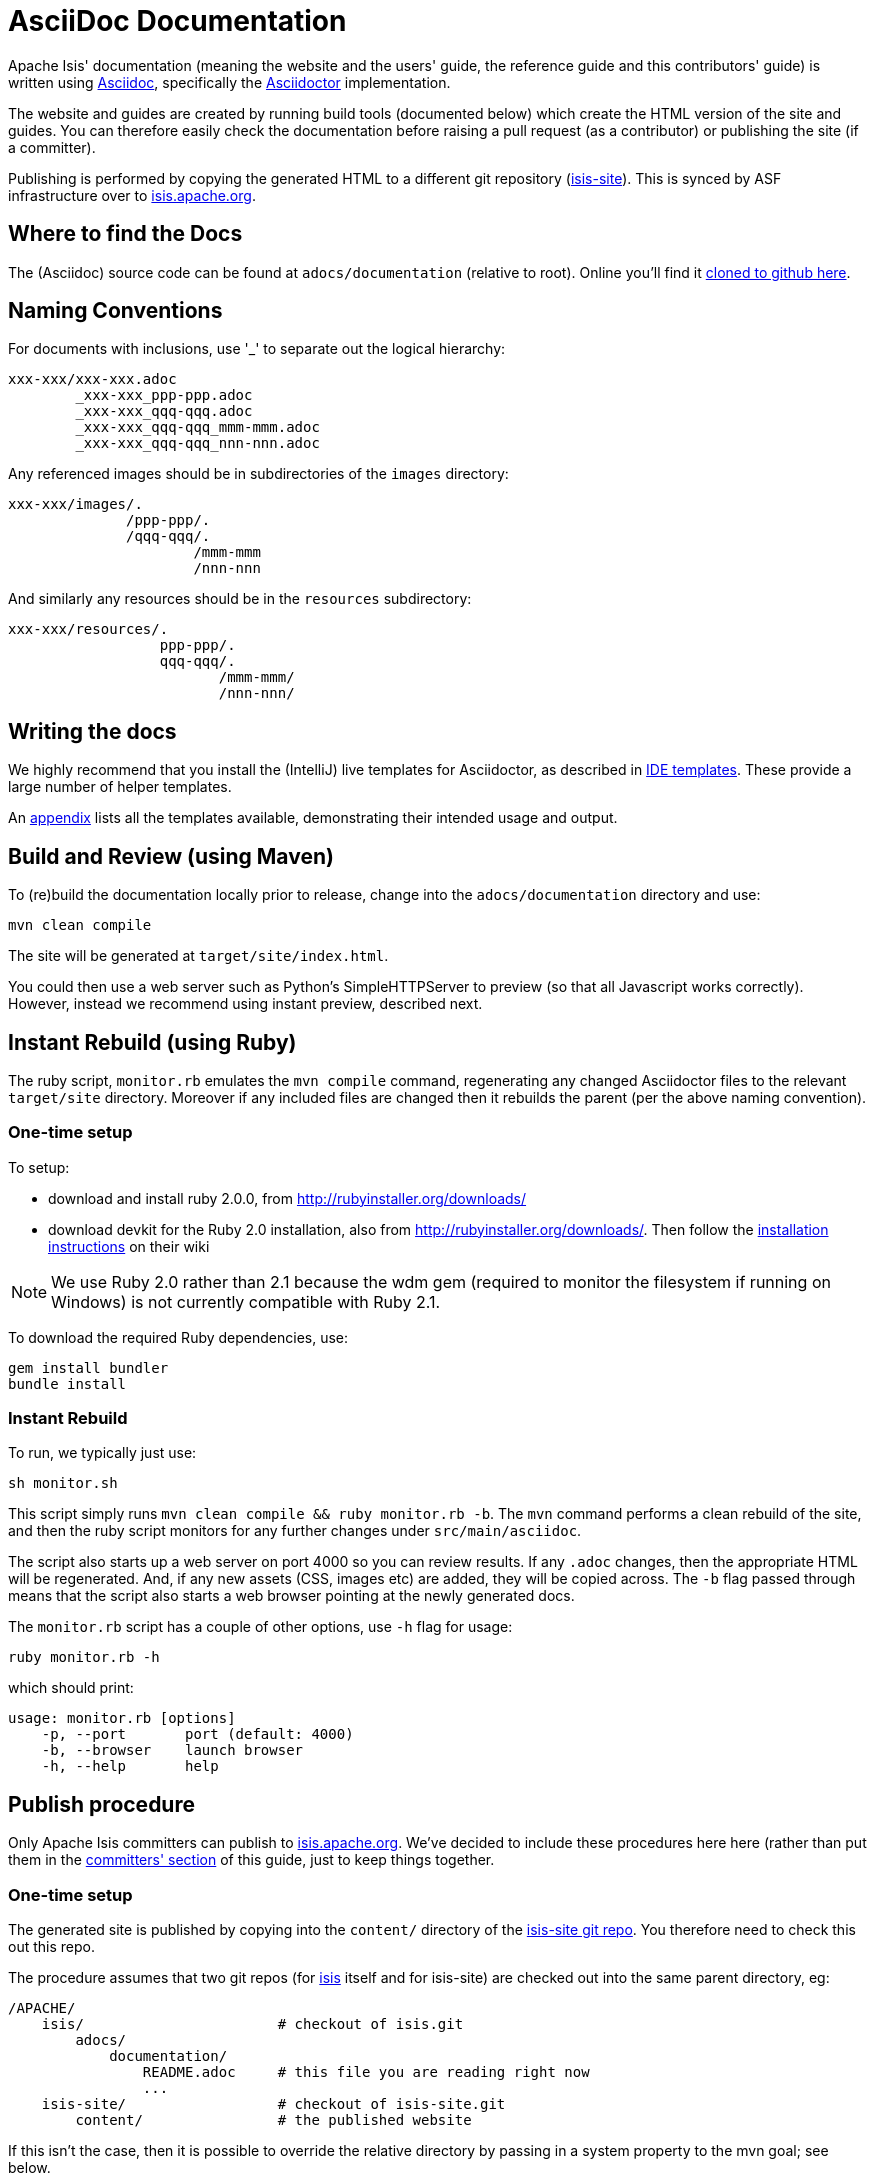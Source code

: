 [[_cg_asciidoc]]
= AsciiDoc Documentation

:notice: licensed to the apache software foundation (asf) under one or more contributor license agreements. see the notice file distributed with this work for additional information regarding copyright ownership. the asf licenses this file to you under the apache license, version 2.0 (the "license"); you may not use this file except in compliance with the license. you may obtain a copy of the license at. http://www.apache.org/licenses/license-2.0 . unless required by applicable law or agreed to in writing, software distributed under the license is distributed on an "as is" basis, without warranties or  conditions of any kind, either express or implied. see the license for the specific language governing permissions and limitations under the license.
:_basedir: ../
:_imagesdir: images/
:toc: right



Apache Isis' documentation (meaning the website and the users' guide, the reference guide and this contributors' guide) is written using link:http://www.methods.co.nz/asciidoc/[Asciidoc], specifically the link:asciidoctor.org/[Asciidoctor] implementation.

The website and guides are created by running build tools (documented below) which create the HTML version of the site and guides.  You can therefore easily check the documentation before raising a pull request (as a contributor) or publishing the site (if a committer).

Publishing is performed by copying the generated HTML to a different git repository (link:https://git-wip-us.apache.org/repos/asf?p=isis-site.git[isis-site]).  This is synced by ASF infrastructure over to link:http://isis.apache.org[isis.apache.org].



== Where to find the Docs

The (Asciidoc) source code can be found at `adocs/documentation` (relative to root).  Online you'll find it link:https://github.com/apache/isis/tree/master/adocs/documentation[cloned to github here].



== Naming Conventions

For documents with inclusions, use '_' to separate out the logical hierarchy:

[source]
----
xxx-xxx/xxx-xxx.adoc
        _xxx-xxx_ppp-ppp.adoc
        _xxx-xxx_qqq-qqq.adoc
        _xxx-xxx_qqq-qqq_mmm-mmm.adoc
        _xxx-xxx_qqq-qqq_nnn-nnn.adoc
----

Any referenced images should be in subdirectories of the `images` directory: 

[source]
----
xxx-xxx/images/.
              /ppp-ppp/.
              /qqq-qqq/.
                      /mmm-mmm
                      /nnn-nnn
----

And similarly any resources should be in the `resources` subdirectory:

[source]
----
xxx-xxx/resources/.
                  ppp-ppp/.
                  qqq-qqq/.
                         /mmm-mmm/
                         /nnn-nnn/
----



== Writing the docs

We highly recommend that you install the (IntelliJ) live templates for Asciidoctor, as described in xref:cg.adoc#_cg_ide-templates[IDE templates].  These provide a large number of helper templates.

An xref:cg.adoc#_cg_appendix_asciidoc-templates[appendix] lists all the templates available, demonstrating their intended usage and output.


== Build and Review (using Maven)

To (re)build the documentation locally prior to release, change into the `adocs/documentation` directory and use:

[source]
----
mvn clean compile
----

The site will be generated at `target/site/index.html`.

You could then use a web server such as Python's SimpleHTTPServer to preview (so that all Javascript works correctly). However, instead we recommend using instant preview, described next.


== Instant Rebuild (using Ruby)

The ruby script, `monitor.rb` emulates the `mvn compile` command, regenerating any changed Asciidoctor files to the relevant `target/site` directory.  Moreover if any included files are changed then it rebuilds the parent (per the above naming convention).

=== One-time setup

To setup:

* download and install ruby 2.0.0, from link:rubyinstaller.org/downloads[http://rubyinstaller.org/downloads/]
* download devkit for the Ruby 2.0 installation, also from link:rubyinstaller.org/downloads[http://rubyinstaller.org/downloads/]. Then follow the link:https://github.com/oneclick/rubyinstaller/wiki/Development-Kit[installation instructions] on their wiki


[NOTE]
====
We use Ruby 2.0 rather than 2.1 because the wdm gem (required to monitor the filesystem if running on Windows) is not currently compatible with Ruby 2.1.
====

To download the required Ruby dependencies, use:

[source,bash]
----
gem install bundler
bundle install
----

=== Instant Rebuild

To run, we typically just use:

[source,bash]
----
sh monitor.sh
----

This script simply runs `mvn clean compile && ruby monitor.rb -b`.  The `mvn` command performs a clean rebuild of the site, and then the ruby script monitors for any further changes under `src/main/asciidoc`.

The script also starts up a web server on port 4000 so you can review results.  If any `.adoc` changes, then the appropriate HTML will be regenerated.  And, if any new assets (CSS, images etc) are added, they will be copied across.  The `-b` flag passed through means that the script also starts a web browser pointing at the newly generated docs.

The `monitor.rb` script has a couple of other options, use `-h` flag for usage:

[source,bash]
----
ruby monitor.rb -h
----

which should print:

[source]
----
usage: monitor.rb [options]
    -p, --port       port (default: 4000)
    -b, --browser    launch browser
    -h, --help       help
----


== Publish procedure

Only Apache Isis committers can publish to link:http://isis.apache.org[isis.apache.org].  We've decided to include these procedures here here (rather than put them in the xref:cg.adoc#_cg_committers[committers' section] of this guide, just to keep things together.


=== One-time setup

The generated site is published by copying into the `content/` directory of the https://git-wip-us.apache.org/repos/asf/isis-site.git[isis-site git repo]. You therefore need to check this out this repo.

The procedure assumes that two git repos (for https://git-wip-us.apache.org/repos/asf/isis.git[isis] itself and for isis-site) are checked out into the same parent directory, eg:

[source]
----
/APACHE/
    isis/                       # checkout of isis.git
        adocs/
            documentation/
                README.adoc     # this file you are reading right now
                ...
    isis-site/                  # checkout of isis-site.git
        content/                # the published website
----

If this isn't the case, then it is possible to override the relative directory by passing in a system property to the mvn goal; see below.

You also need to know that ASF's publishing script work from the 'asf-site' branch, NOT from the 'master' branch. Therefore, in the `isis.git` repo site:

[source,bash]
----
git checkout asf-site
----

=== Publishing

Back in the main `isis-git.repo`, to copy the generated documents to the `isis-site.git` repo, in the `adocs/documentation` directory and run:

[source,bash]
----
mvn clean package
----

This deletes the entire content of `contents`, and replaces with the content under `target/site`.  It also fixes up line endings, standardizing on unix-style LFs.

[TIP]
====
If you have checked out the `isis-site.git` repo into some other directory (relative to `isis.site.git), then this can be overridden by specifying `-Disis-site.dir=...` when calling `mvn`.
====


To copy and to also commit the generated documents to the `isis-site.git` repo , run:

[source,bash]
----
sh publish.sh "ISIS-nnnn: a custom commit message"
----

Behind the scenes this just calls `mvn clean install -Dmessage=...`.

Pushing the commits (in the `isis-site.git` directory, of course) will publishing the changes:

[source,bash]
----
git push
----

Double check at http://isis.apache.org[isis.apache.org].
